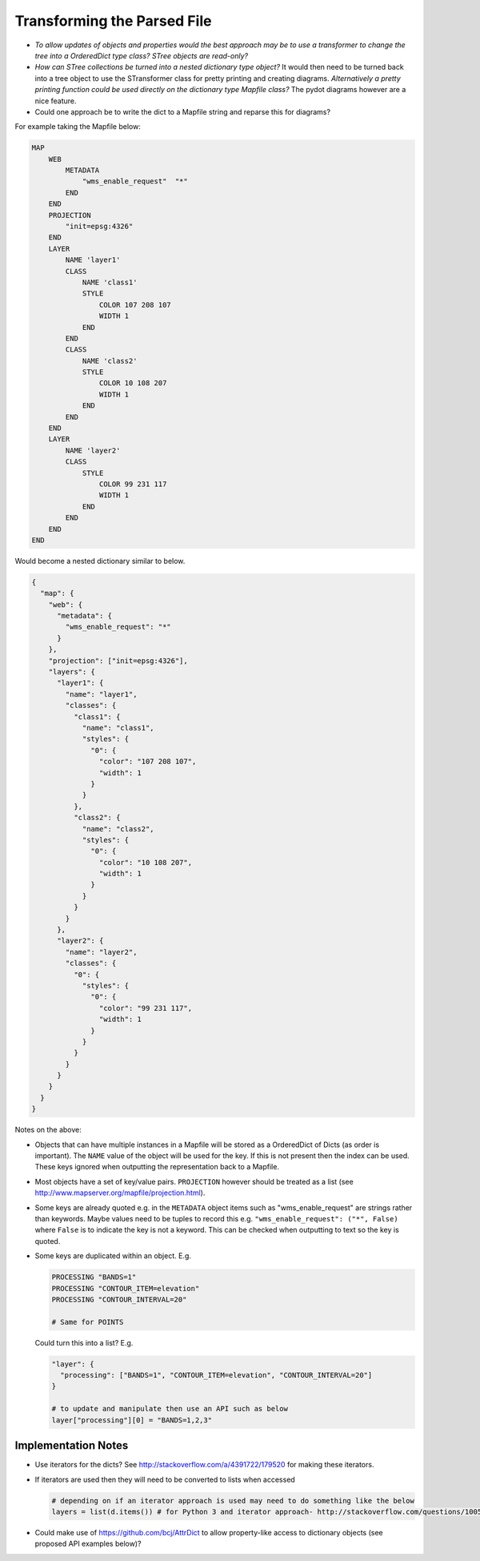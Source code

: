 Transforming the Parsed File
============================

+ *To allow updates of objects and properties would the best approach may be to use a transformer to change the tree into a OrderedDict type class? 
  STree objects are read-only?*
+ *How can STree collections be turned into a nested dictionary type object?*
  It would then need to be turned back into a tree object to use the STransformer class for pretty printing and creating diagrams. 
  *Alternatively a pretty printing function could be used directly on the dictionary type Mapfile class?* The pydot diagrams however are a nice feature. 
+ Could one approach be to write the dict to a Mapfile string and reparse this for diagrams?

For example taking the Mapfile below:

.. code-block:: mapfile
   
    MAP
        WEB
            METADATA
                "wms_enable_request"  "*"
            END
        END
        PROJECTION
            "init=epsg:4326"
        END
        LAYER
            NAME 'layer1'
            CLASS
                NAME 'class1'
                STYLE
                    COLOR 107 208 107
                    WIDTH 1
                END
            END
            CLASS
                NAME 'class2'
                STYLE
                    COLOR 10 108 207
                    WIDTH 1
                END
            END			
        END
        LAYER
            NAME 'layer2'
            CLASS
                STYLE
                    COLOR 99 231 117
                    WIDTH 1
                END
            END
        END		
    END
	
Would become a nested dictionary similar to below. 

.. code-block:: python

    {
      "map": {
        "web": {
          "metadata": {
            "wms_enable_request": "*"
          }
        },       
        "projection": ["init=epsg:4326"],      
        "layers": {
          "layer1": {
            "name": "layer1",
            "classes": {
              "class1": {
                "name": "class1", 
                "styles": {
                  "0": {
                    "color": "107 208 107", 
                    "width": 1
                  }
                }
              }, 
              "class2": {
                "name": "class2", 
                "styles": {
                  "0": {
                    "color": "10 108 207", 
                    "width": 1
                  }
                }
              }
            }
          }, 
          "layer2": {
            "name": "layer2",
            "classes": {
              "0": {
                "styles": {
                  "0": {
                    "color": "99 231 117", 
                    "width": 1
                  }
                }
              }
            }
          }
        }
      }
    }
    
Notes on the above:

+ Objects that can have multiple instances in a Mapfile will be stored as a OrderedDict of Dicts (as order is important).
  The ``NAME`` value of the object will be used for the key. If this is not present then the index can be used.  These keys ignored when outputting 
  the representation back to a Mapfile. 
+ Most objects have a set of key/value pairs. ``PROJECTION`` however should be treated as a list 
  (see http://www.mapserver.org/mapfile/projection.html).
+ Some keys are already quoted e.g. in the ``METADATA`` object items such as "wms_enable_request" are strings rather than keywords. Maybe values need to be tuples to
  record this e.g. ``"wms_enable_request": ("*", False)`` where ``False`` is to indicate the key is not a keyword. This can be checked when outputting to text so the key is quoted. 
+ Some keys are duplicated within an object. E.g.

  .. code-block:: mapfile
  
        PROCESSING "BANDS=1"
        PROCESSING "CONTOUR_ITEM=elevation"
        PROCESSING "CONTOUR_INTERVAL=20"
        
        # Same for POINTS
        
  Could turn this into a list? E.g.
  
  .. code-block:: python
  
      "layer": {
        "processing": ["BANDS=1", "CONTOUR_ITEM=elevation", "CONTOUR_INTERVAL=20"]
      }
      
      # to update and manipulate then use an API such as below
      layer["processing"][0] = "BANDS=1,2,3"

  
Implementation Notes
++++++++++++++++++++

+ Use iterators for the dicts? See http://stackoverflow.com/a/4391722/179520 for making these iterators. 
+ If iterators are used then they will need to be converted to lists when accessed

  .. code-block:: python

	  # depending on if an iterator approach is used may need to do something like the below
	  layers = list(d.items()) # for Python 3 and iterator approach- http://stackoverflow.com/questions/10058140/accessing-items-in-a-ordereddict

+ Could make use of https://github.com/bcj/AttrDict to allow property-like access to dictionary objects (see proposed API examples below)?
	